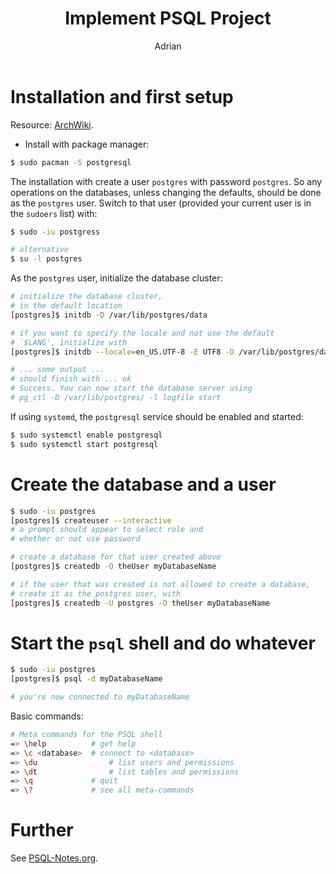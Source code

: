 #+TITLE: Implement PSQL Project
#+AUTHOR: Adrian

* Installation and first setup
Resource: [[https://wiki.archlinux.org/index.php/PostgreSQL#Create_your_first_database/user][ArchWiki]].

- Install with package manager:
#+BEGIN_SRC sh
  $ sudo pacman -S postgresql
#+END_SRC

The installation with create a user =postgres= with password =postgres=.
So any operations on the databases, unless changing the defaults, should
be done as the =postgres= user. Switch to that user (provided your current
user is in the =sudoers= list) with:

#+BEGIN_SRC sh
  $ sudo -iu postgress

  # alternative
  $ su -l postgres
#+END_SRC

As the =postgres= user, initialize the database cluster:

#+BEGIN_SRC sh
  # initialize the database cluster,
  # in the default location
  [postgres]$ initdb -D /var/lib/postgres/data

  # if you want to specify the locale and not use the default
  # `$LANG', initialize with
  [postgres]$ initdb --locale=en_US.UTF-8 -E UTF8 -D /var/lib/postgres/data

  # ... some output ...
  # should finish with ... ok
  # Success. You can now start the database server using
  # pg_ctl -D /var/lib/postgres/ -l logfile start
#+END_SRC

If using =systemd=, the =postgresql= service should be enabled and started:

#+BEGIN_SRC sh
  $ sudo systemctl enable postgresql
  $ sudo systemctl start postgresql
#+END_SRC

* Create the database and a user
#+BEGIN_SRC sh
  $ sudo -iu postgres
  [postgres]$ createuser --interactive
  # a prompt should appear to select role and
  # whether or not use password

  # create a database for that user created above
  [postgres]$ createdb -O theUser myDatabaseName

  # if the user that was created is not allowed to create a database,
  # create it as the postgres user, with
  [postgres]$ createdb -U postgres -O theUser myDatabaseName
#+END_SRC

* Start the =psql= shell and do whatever
#+BEGIN_SRC sh
  $ sudo -iu postgres
  [postgres]$ psql -d myDatabaseName

  # you're now connected to myDatabaseName
#+END_SRC

Basic commands:
#+BEGIN_SRC sh
  # Meta commands for the PSQL shell
  => \help			# get help
  => \c <database>	# connect to <database>
  => \du				# list users and permissions
  => \dt				# list tables and permissions
  => \q				# quit
  => \?				# see all meta-commands
#+END_SRC

* Further
See [[file:///psql-notes.org][PSQL-Notes.org]].
